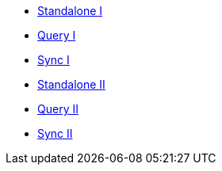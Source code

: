 ** xref:userprofile-couchbase-mobile:userprofile-standalone:userprofile_basic.adoc[Standalone I]
** xref:userprofile-couchbase-mobile:userprofile-query:userprofile_query.adoc[Query I]
** xref:userprofile-couchbase-mobile:userprofile-sync:userprofile_sync.adoc[Sync I]

** xref:userprofile-standalone:userprofile_basic.adoc[Standalone II]
** xref:userprofile-query:userprofile_query.adoc[Query II]
** xref:userprofile-sync:userprofile_sync.adoc[Sync II]
